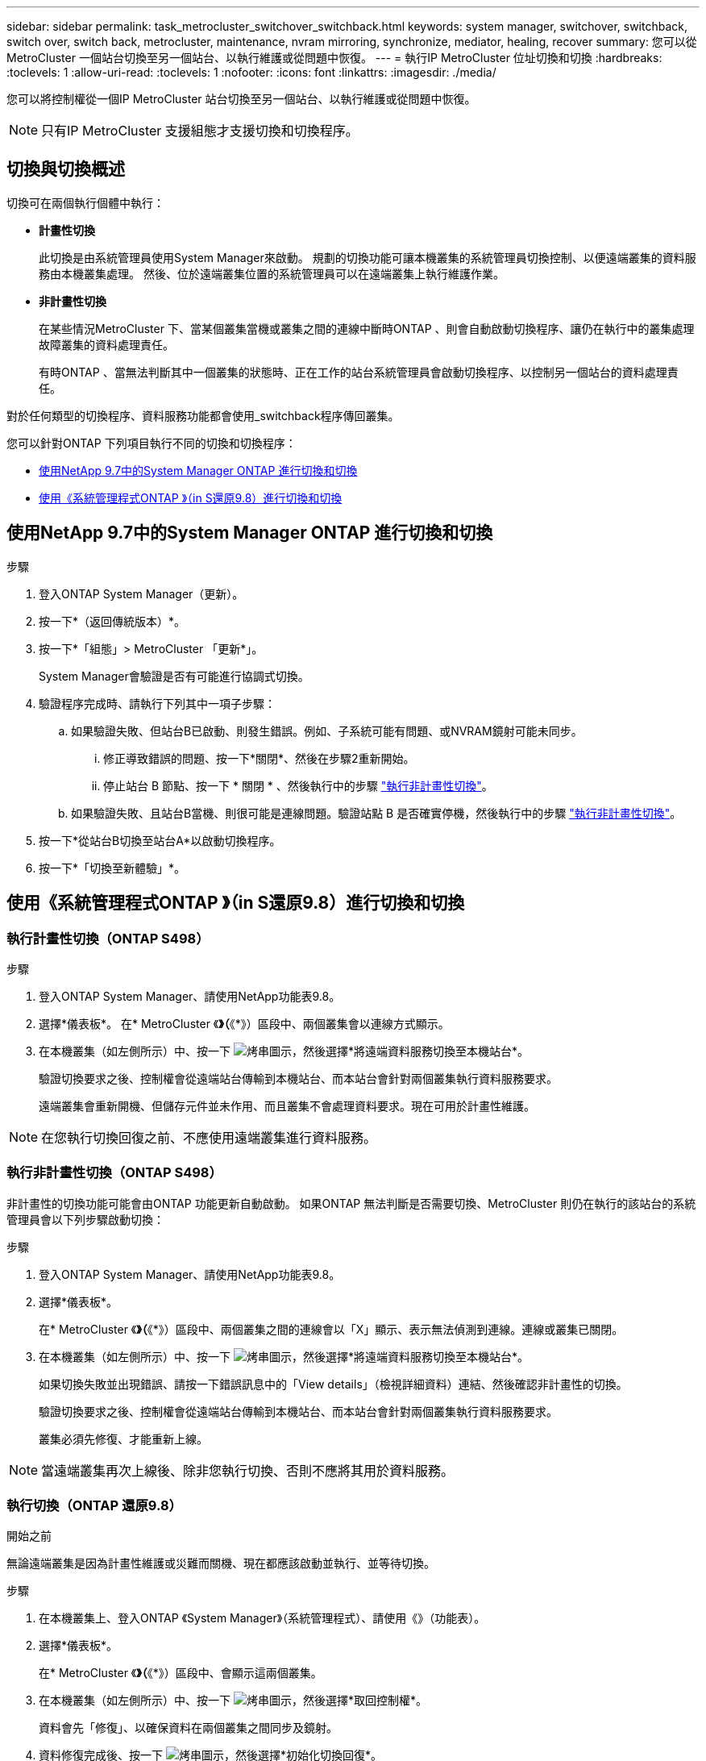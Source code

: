 ---
sidebar: sidebar 
permalink: task_metrocluster_switchover_switchback.html 
keywords: system manager, switchover, switchback, switch over, switch back, metrocluster, maintenance, nvram mirroring, synchronize, mediator, healing, recover 
summary: 您可以從MetroCluster 一個站台切換至另一個站台、以執行維護或從問題中恢復。 
---
= 執行IP MetroCluster 位址切換和切換
:hardbreaks:
:toclevels: 1
:allow-uri-read: 
:toclevels: 1
:nofooter: 
:icons: font
:linkattrs: 
:imagesdir: ./media/


[role="lead"]
您可以將控制權從一個IP MetroCluster 站台切換至另一個站台、以執行維護或從問題中恢復。


NOTE: 只有IP MetroCluster 支援組態才支援切換和切換程序。



== 切換與切換概述

切換可在兩個執行個體中執行：

* *計畫性切換*
+
此切換是由系統管理員使用System Manager來啟動。  規劃的切換功能可讓本機叢集的系統管理員切換控制、以便遠端叢集的資料服務由本機叢集處理。  然後、位於遠端叢集位置的系統管理員可以在遠端叢集上執行維護作業。

* *非計畫性切換*
+
在某些情況MetroCluster 下、當某個叢集當機或叢集之間的連線中斷時ONTAP 、則會自動啟動切換程序、讓仍在執行中的叢集處理故障叢集的資料處理責任。

+
有時ONTAP 、當無法判斷其中一個叢集的狀態時、正在工作的站台系統管理員會啟動切換程序、以控制另一個站台的資料處理責任。



對於任何類型的切換程序、資料服務功能都會使用_switchback程序傳回叢集。

您可以針對ONTAP 下列項目執行不同的切換和切換程序：

* <<sm97-sosb,使用NetApp 9.7中的System Manager ONTAP 進行切換和切換>>
* <<sm98-sosb,使用《系統管理程式ONTAP 》（in S還原9.8）進行切換和切換>>




== 使用NetApp 9.7中的System Manager ONTAP 進行切換和切換

.步驟
. 登入ONTAP System Manager（更新）。
. 按一下*（返回傳統版本）*。
. 按一下*「組態」> MetroCluster 「更新*」。
+
System Manager會驗證是否有可能進行協調式切換。

. 驗證程序完成時、請執行下列其中一項子步驟：
+
.. 如果驗證失敗、但站台B已啟動、則發生錯誤。例如、子系統可能有問題、或NVRAM鏡射可能未同步。
+
... 修正導致錯誤的問題、按一下*關閉*、然後在步驟2重新開始。
... 停止站台 B 節點、按一下 * 關閉 * 、然後執行中的步驟 link:https://docs.netapp.com/us-en/ontap-system-manager-classic/online-help-96-97/task_performing_unplanned_switchover.html["執行非計畫性切換"^]。


.. 如果驗證失敗、且站台B當機、則很可能是連線問題。驗證站點 B 是否確實停機，然後執行中的步驟 link:https://docs.netapp.com/us-en/ontap-system-manager-classic/online-help-96-97/task_performing_unplanned_switchover.html["執行非計畫性切換"^]。


. 按一下*從站台B切換至站台A*以啟動切換程序。
. 按一下*「切換至新體驗」*。




== 使用《系統管理程式ONTAP 》（in S還原9.8）進行切換和切換



=== 執行計畫性切換（ONTAP S498）

.步驟
. 登入ONTAP System Manager、請使用NetApp功能表9.8。
. 選擇*儀表板*。  在* MetroCluster 《*》（*《*》）區段中、兩個叢集會以連線方式顯示。
. 在本機叢集（如左側所示）中、按一下 image:icon_kabob.gif["烤串圖示"]，然後選擇*將遠端資料服務切換至本機站台*。
+
驗證切換要求之後、控制權會從遠端站台傳輸到本機站台、而本站台會針對兩個叢集執行資料服務要求。

+
遠端叢集會重新開機、但儲存元件並未作用、而且叢集不會處理資料要求。現在可用於計畫性維護。




NOTE: 在您執行切換回復之前、不應使用遠端叢集進行資料服務。



=== 執行非計畫性切換（ONTAP S498）

非計畫性的切換功能可能會由ONTAP 功能更新自動啟動。  如果ONTAP 無法判斷是否需要切換、MetroCluster 則仍在執行的該站台的系統管理員會以下列步驟啟動切換：

.步驟
. 登入ONTAP System Manager、請使用NetApp功能表9.8。
. 選擇*儀表板*。
+
在* MetroCluster 《*》（*《*》）區段中、兩個叢集之間的連線會以「X」顯示、表示無法偵測到連線。連線或叢集已關閉。

. 在本機叢集（如左側所示）中、按一下 image:icon_kabob.gif["烤串圖示"]，然後選擇*將遠端資料服務切換至本機站台*。
+
如果切換失敗並出現錯誤、請按一下錯誤訊息中的「View details」（檢視詳細資料）連結、然後確認非計畫性的切換。

+
驗證切換要求之後、控制權會從遠端站台傳輸到本機站台、而本站台會針對兩個叢集執行資料服務要求。

+
叢集必須先修復、才能重新上線。




NOTE: 當遠端叢集再次上線後、除非您執行切換、否則不應將其用於資料服務。



=== 執行切換（ONTAP 還原9.8）

.開始之前
無論遠端叢集是因為計畫性維護或災難而關機、現在都應該啟動並執行、並等待切換。

.步驟
. 在本機叢集上、登入ONTAP 《System Manager》（系統管理程式）、請使用《》（功能表）。
. 選擇*儀表板*。
+
在* MetroCluster 《*》（*《*》）區段中、會顯示這兩個叢集。

. 在本機叢集（如左側所示）中、按一下 image:icon_kabob.gif["烤串圖示"]，然後選擇*取回控制權*。
+
資料會先「修復」、以確保資料在兩個叢集之間同步及鏡射。

. 資料修復完成後、按一下 image:icon_kabob.gif["烤串圖示"]，然後選擇*初始化切換回復*。
+
當切換完成時、兩個叢集都會處於作用中狀態、並會處理資料要求。  此外、資料也會在叢集之間進行鏡射和同步。


